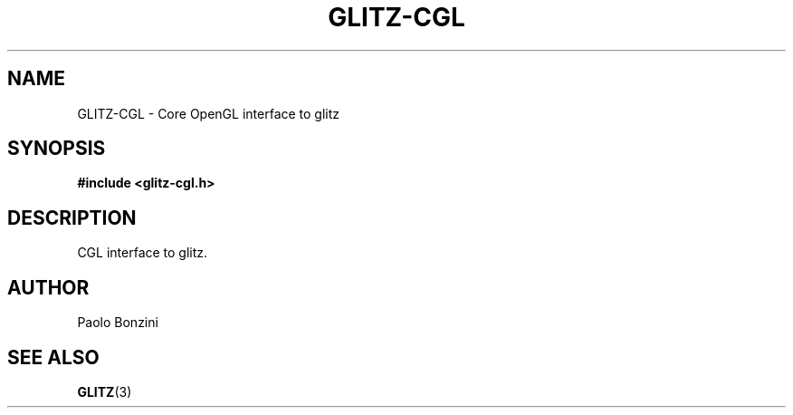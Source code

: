 .\"
.\"
.de TQ
.br
.ns
.TP
\\$1
..
.TH GLITZ-CGL 3 "Version 1.0"

.SH NAME
GLITZ-CGL \- Core OpenGL interface to glitz

.SH SYNOPSIS
.nf
.B #include <glitz-cgl.h>
.fi
.SH DESCRIPTION

CGL interface to glitz.

.SH AUTHOR
Paolo Bonzini

.SH "SEE ALSO"
.BR GLITZ (3)

